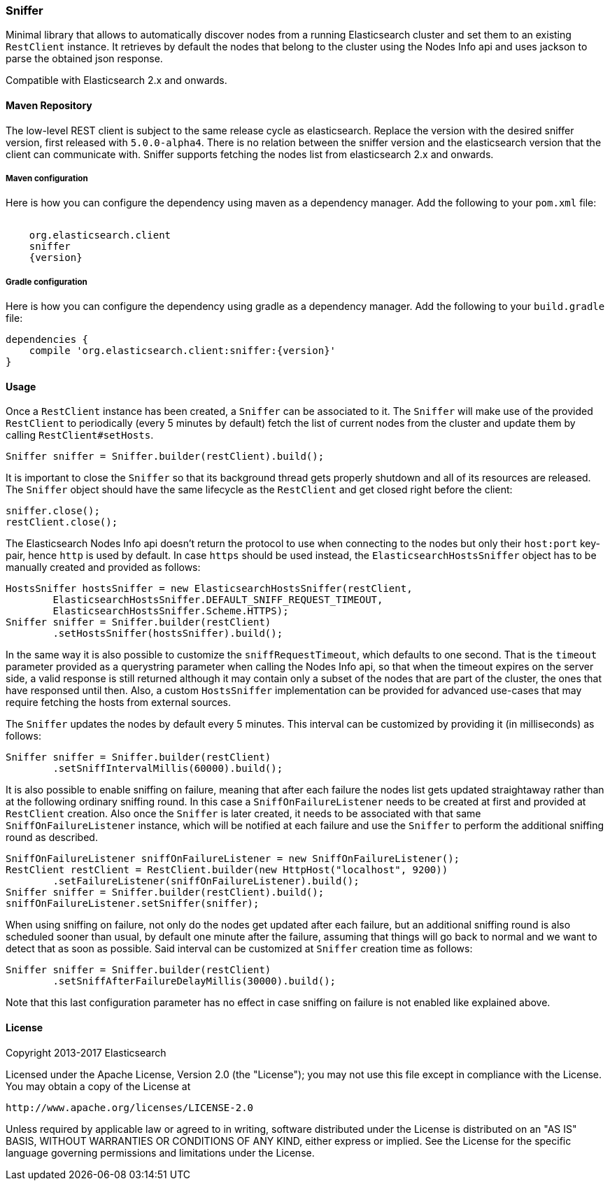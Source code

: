 [[sniffer]]
=== Sniffer

Minimal library that allows to automatically discover nodes from a running
Elasticsearch cluster and set them to an existing `RestClient` instance.
It retrieves by default the nodes that belong to the cluster using the
Nodes Info api and uses jackson to parse the obtained json response.

Compatible with Elasticsearch 2.x and onwards.

==== Maven Repository

The low-level REST client is subject to the same release cycle as
elasticsearch. Replace the version with the desired sniffer version, first
released with `5.0.0-alpha4`. There is no relation between the sniffer version
and the elasticsearch version that the client can communicate with. Sniffer
supports fetching the nodes list from elasticsearch 2.x and onwards.


===== Maven configuration

Here is how you can configure the dependency using maven as a dependency manager.
Add the following to your `pom.xml` file:

["source","xml",subs="attributes"]
--------------------------------------------------
<dependency>
    <groupId>org.elasticsearch.client</groupId>
    <artifactId>sniffer</artifactId>
    <version>{version}</version>
</dependency>
--------------------------------------------------

===== Gradle configuration

Here is how you can configure the dependency using gradle as a dependency manager.
Add the following to your `build.gradle` file:

["source","groovy",subs="attributes"]
--------------------------------------------------
dependencies {
    compile 'org.elasticsearch.client:sniffer:{version}'
}
--------------------------------------------------

==== Usage

Once a `RestClient` instance has been created, a `Sniffer` can be associated
to it. The `Sniffer` will make use of the provided `RestClient` to periodically
(every 5 minutes by default) fetch the list of current nodes from the cluster
and update them by calling `RestClient#setHosts`.



[source,java]
--------------------------------------------------
Sniffer sniffer = Sniffer.builder(restClient).build();
--------------------------------------------------

It is important to close the `Sniffer` so that its background thread gets
properly shutdown and all of its resources are released. The `Sniffer`
object should have the same lifecycle as the `RestClient` and get closed
right before the client:

[source,java]
--------------------------------------------------
sniffer.close();
restClient.close();
--------------------------------------------------

The Elasticsearch Nodes Info api doesn't return the protocol to use when
connecting to the nodes but only their `host:port` key-pair, hence `http`
is used by default. In case `https` should be used instead, the
`ElasticsearchHostsSniffer` object has to be manually created and provided
as follows:

[source,java]
--------------------------------------------------
HostsSniffer hostsSniffer = new ElasticsearchHostsSniffer(restClient,
        ElasticsearchHostsSniffer.DEFAULT_SNIFF_REQUEST_TIMEOUT,
        ElasticsearchHostsSniffer.Scheme.HTTPS);
Sniffer sniffer = Sniffer.builder(restClient)
        .setHostsSniffer(hostsSniffer).build();
--------------------------------------------------

In the same way it is also possible to customize the `sniffRequestTimeout`,
which defaults to one second. That is the `timeout` parameter provided as a
querystring parameter when calling the Nodes Info api, so that when the
timeout expires on the server side, a valid response is still returned
although it may contain only a subset of the nodes that are part of the
cluster, the ones that have responsed until then.
Also, a custom `HostsSniffer` implementation can be provided for advanced
use-cases that may require fetching the hosts from external sources.

The `Sniffer` updates the nodes by default every 5 minutes. This interval can
be customized by providing it (in milliseconds) as follows:

[source,java]
--------------------------------------------------
Sniffer sniffer = Sniffer.builder(restClient)
        .setSniffIntervalMillis(60000).build();
--------------------------------------------------

It is also possible to enable sniffing on failure, meaning that after each
failure the nodes list gets updated straightaway rather than at the following
ordinary sniffing round. In this case a `SniffOnFailureListener` needs to
be created at first and provided at `RestClient` creation. Also once the
`Sniffer` is later created, it needs to be associated with that same
`SniffOnFailureListener` instance, which will be notified at each failure
and use the `Sniffer` to perform the additional sniffing round as described.

[source,java]
--------------------------------------------------
SniffOnFailureListener sniffOnFailureListener = new SniffOnFailureListener();
RestClient restClient = RestClient.builder(new HttpHost("localhost", 9200))
        .setFailureListener(sniffOnFailureListener).build();
Sniffer sniffer = Sniffer.builder(restClient).build();
sniffOnFailureListener.setSniffer(sniffer);
--------------------------------------------------

When using sniffing on failure, not only do the nodes get updated after each
failure, but an additional sniffing round is also scheduled sooner than usual,
by default one minute after the failure, assuming that things will go back to
normal and we want  to detect that as soon as possible. Said interval can be
customized  at `Sniffer` creation time as follows:

[source,java]
--------------------------------------------------
Sniffer sniffer = Sniffer.builder(restClient)
        .setSniffAfterFailureDelayMillis(30000).build();
--------------------------------------------------

Note that this last configuration parameter has no effect in case sniffing
on failure is not enabled like explained above.

==== License

Copyright 2013-2017 Elasticsearch

Licensed under the Apache License, Version 2.0 (the "License");
you may not use this file except in compliance with the License.
You may obtain a copy of the License at

    http://www.apache.org/licenses/LICENSE-2.0

Unless required by applicable law or agreed to in writing, software
distributed under the License is distributed on an "AS IS" BASIS,
WITHOUT WARRANTIES OR CONDITIONS OF ANY KIND, either express or implied.
See the License for the specific language governing permissions and
limitations under the License.

